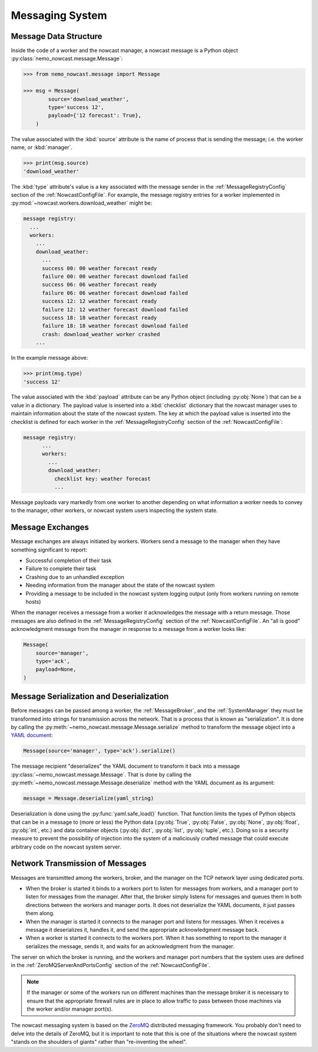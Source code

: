 .. Copyright 2016-2020 Doug Latornell, 43ravens

.. Licensed under the Apache License, Version 2.0 (the "License");
.. you may not use this file except in compliance with the License.
.. You may obtain a copy of the License at

..    http://www.apache.org/licenses/LICENSE-2.0

.. Unless required by applicable law or agreed to in writing, software
.. distributed under the License is distributed on an "AS IS" BASIS,
.. WITHOUT WARRANTIES OR CONDITIONS OF ANY KIND, either express or implied.
.. See the License for the specific language governing permissions and
.. limitations under the License.


.. _MessagingSystem:

****************
Messaging System
****************

Message Data Structure
======================

Inside the code of a worker and the nowcast manager,
a nowcast message is a Python object :py:class:`nemo_nowcast.message.Message`:

.. code-block:: python

    >>> from nemo_nowcast.message import Message

    >>> msg = Message(
            source='download_weather',
            type='success 12',
            payload={'12 forecast': True},
        )

The value associated with the :kbd:`source` attribute is the name of process that is sending the message;
i.e. the worker name,
or :kbd:`manager`.

.. code-block:: python

    >>> print(msg.source)
    'download_weather'

The :kbd:`type` attribute's value is a key associated with the message sender in the :ref:`MessageRegistryConfig` section of the :ref:`NowcastConfigFile`.
For example,
the message registry entries for a worker implemented in :py:mod:`~nowcast.workers.download_weather` might be:

.. code-block:: yaml

    message registry:
      ...
      workers:
        ...
        download_weather:
          ...
          success 00: 00 weather forecast ready
          failure 00: 00 weather forecast download failed
          success 06: 06 weather forecast ready
          failure 06: 06 weather forecast download failed
          success 12: 12 weather forecast ready
          failure 12: 12 weather forecast download failed
          success 18: 18 weather forecast ready
          failure 18: 18 weather forecast download failed
          crash: download_weather worker crashed
        ...

In the example message above:

.. code-block:: python

    >>> print(msg.type)
    'success 12'

The value associated with the :kbd:`payload` attribute can be any Python object
(including :py:obj:`None`)
that can be a value in a dictionary.
The payload value is inserted into a :kbd:`checklist` dictionary that the nowcast manager uses to maintain information about the state of the nowcast system.
The key at which the payload value is inserted into the checklist is defined for each worker in the :ref:`MessageRegistryConfig` section of the :ref:`NowcastConfigFile`:

.. code-block:: yaml

    message registry:
          ...
          workers:
            ...
            download_weather:
              checklist key: weather forecast
              ...

Message payloads vary markedly from one worker to another depending on what information a worker needs to convey to the manager,
other workers,
or nowcast system users inspecting the system state.


Message Exchanges
=================

Message exchanges are always initiated by workers.
Workers send a message to the manager when they have something significant to report:

* Successful completion of their task
* Failure to complete their task
* Crashing due to an unhandled exception
* Needing information from the manager about the state of the nowcast system
* Providing a message to be included in the nowcast system logging output
  (only from workers running on remote hosts)

When the manager receives a message from a worker it acknowledges the message with a return message.
Those messages are also defined in the :ref:`MessageRegistryConfig` section of the :ref:`NowcastConfigFile`.
An "all is good" acknowledgment message from the manager in response to a message from a worker looks like:

.. code-block:: python

    Message(
        source='manager',
        type='ack',
        payload=None,
    )


Message Serialization and Deserialization
=========================================

Before messages can be passed among a worker,
the :ref:`MessageBroker`,
and the :ref:`SystemManager` they must be transformed into strings for transmission across the network.
That is a process that is known as "serialization".
It is done by calling the :py:meth:`~nemo_nowcast.message.Message.serialize` method to transform the message object into a `YAML document`_:

.. _YAML document: http://pyyaml.org/wiki/PyYAMLDocumentation#YAMLsyntax

.. code-block:: python

    Message(source='manager', type='ack').serialize()

The message recipient "deserializes" the YAML document to transform it back into a message :py:class:`~nemo_nowcast.message.Message`.
That is done by calling the :py:meth:`~nemo_nowcast.message.Message.deserialize` method with the YAML document as its argument:

.. code-block:: python

    message = Message.deserialize(yaml_string)

Deserialization is done using the :py:func:`yaml.safe_load()` function.
That function limits the types of Python objects that can be in a message to
(more or less)
the Python data
(:py:obj:`True`,
:py:obj:`False`,
:py:obj:`None`,
:py:obj:`float`,
:py:obj:`int`,
etc.)
and data container objects
(:py:obj:`dict`,
:py:obj:`list`,
:py:obj:`tuple`,
etc.).
Doing so is a security measure to prevent the possibility of injection into the system of a maliciously crafted message that could execute arbitrary code on the nowcast system server.


Network Transmission of Messages
================================

Messages are transmitted among the workers,
broker,
and the manager on the TCP network layer using dedicated ports.

* When the broker is started it binds to a workers port to listen for messages from workers,
  and a manager port to listen for messages from the manager.
  After that,
  the broker simply listens for messages and queues them in both directions between the workers and manager ports.
  It does not deserialize the YAML documents,
  it just passes them along.

* When the manager is started it connects to the manager port and listens for messages.
  When it receives a message it deserializes it,
  handles it,
  and send the appropriate acknowledgment message back.

* When a worker is started it connects to the workers port.
  When it has something to report to the manager it serializes the message,
  sends it,
  and waits for an acknowledgment from the manager.

The server on which the broker is running,
and the workers and manager port numbers that the system uses are defined in the :ref:`ZeroMQServerAndPortsConfig` section of the :ref:`NowcastConfigFile`.

.. note::
    If the manager or some of the workers run on different machines than the message broker it is necessary to ensure that the appropriate firewall rules are in place to allow traffic to pass between those machines via the worker and/or manager port(s).

The nowcast messaging system is based on the `ZeroMQ`_ distributed messaging framework.
You probably don't need to delve into the details of ZeroMQ,
but it is important to note that this is one of the situations where the nowcast system "stands on the shoulders of giants" rather than "re-inventing the wheel".

.. _ZeroMQ: http://zeromq.org/
